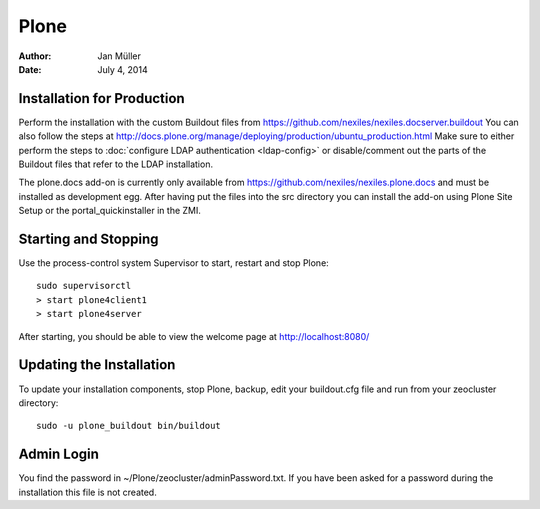 =====
Plone
=====

:Author:    Jan Müller
:Date:      July 4, 2014


Installation for Production
===========================

Perform the installation with the custom Buildout files from https://github.com/nexiles/nexiles.docserver.buildout
You can also follow the steps at http://docs.plone.org/manage/deploying/production/ubuntu_production.html
Make sure to either perform the steps to :doc:`configure LDAP authentication <ldap-config>` or disable/comment out
the parts of the Buildout files that refer to the LDAP installation.

The plone.docs add-on is currently only available from https://github.com/nexiles/nexiles.plone.docs
and must be installed as development egg. After having put the files into the src directory
you can install the add-on using Plone Site Setup or the portal_quickinstaller in the ZMI.

Starting and Stopping
=====================

Use the process-control system Supervisor to start, restart and stop Plone::

    sudo supervisorctl
    > start plone4client1
    > start plone4server


After starting, you should be able to view the welcome page at http://localhost:8080/


Updating the Installation
=========================

To update your installation components, stop Plone, backup, edit your buildout.cfg file and run
from your zeocluster directory::

    sudo -u plone_buildout bin/buildout


Admin Login
===========

You find the password in ~/Plone/zeocluster/adminPassword.txt. If you have been asked for a password
during the installation this file is not created.

.. vim: set spell spelllang=en ft=rst tw=75 nocin nosi ai sw=4 ts=4 expandtab:
